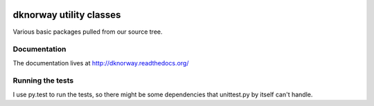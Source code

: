 
.. image:: https://travis-ci.org/datakortet/dknorway.svg
   :target: https://travis-ci.org/datakortet/dknorway

.. image:: https://readthedocs.org/projects/dknorway/badge/?version=latest
   :target: https://readthedocs.org/projects/dknorway/?badge=latest
   :alt: Documentation Status


.. image:: https://coveralls.io/repos/datakortet/dknorway/badge.png?branch=master
   :target: https://coveralls.io/r/datakortet/dknorway?branch=master
   :alt: Test Coverage



dknorway utility classes
===============================

Various basic packages pulled from our source tree.


Documentation
-------------

The documentation lives at http://dknorway.readthedocs.org/



Running the tests
-------------------

I use py.test to run the tests, so there might be some dependencies that
unittest.py by itself can't handle.
